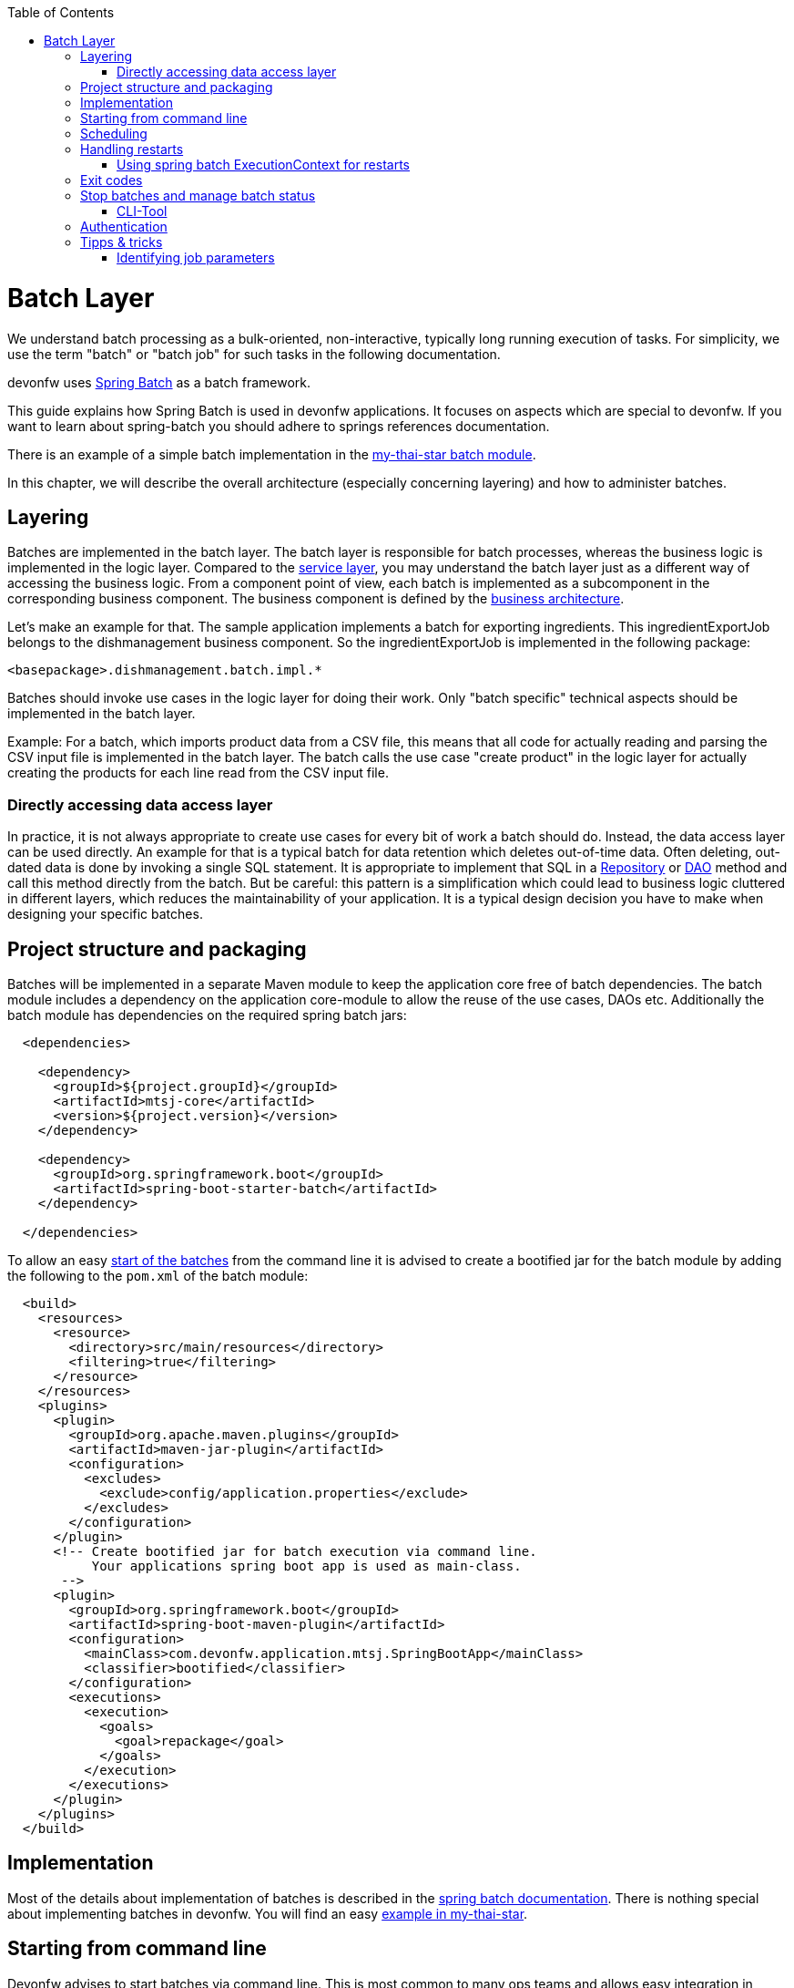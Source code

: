 :toc: macro
toc::[]

= Batch Layer

We understand batch processing as a bulk-oriented, non-interactive, typically long running execution of tasks. For simplicity, we use the term "batch" or "batch job" for such tasks in the following documentation.

devonfw uses link:http://projects.spring.io/spring-batch/[Spring Batch] as a batch framework.

This guide explains how Spring Batch is used in devonfw applications. It focuses on aspects which are special to devonfw. If you want to learn about spring-batch you should adhere to springs references documentation.

There is an example of a simple batch implementation in the https://github.com/devonfw/my-thai-star/tree/develop/java/mtsj/batch[my-thai-star batch module].


In this chapter, we will describe the overall architecture (especially concerning layering) and how to administer batches.

== Layering

Batches are implemented in the batch layer. The batch layer is responsible for batch processes, whereas the business logic is implemented in the logic layer. Compared to the link:guide-service-layer[service layer], you may understand the batch layer just as a different way of accessing the business logic.
From a component point of view, each batch is implemented as a subcomponent in the corresponding business component.
The business component is defined by the link:architecture[business architecture].

Let's make an example for that. The sample application implements a batch for exporting ingredients. This ingredientExportJob belongs to the dishmanagement business component.
So the ingredientExportJob is implemented in the following package:
//Example doesn't exist anymore and I didn't find any other used batches.
[source]
<basepackage>.dishmanagement.batch.impl.*

Batches should invoke use cases in the logic layer for doing their work.
Only "batch specific" technical aspects should be implemented in the batch layer.

==========================
Example:
For a batch, which imports product data from a CSV file, this means that all code for actually reading and parsing the CSV input file is implemented in the batch layer.
The batch calls the use case "create product" in the logic layer for actually creating the products for each line read from the CSV input file.
==========================


===  Directly accessing data access layer
In practice, it is not always appropriate to create use cases for every bit of work a batch should do. Instead, the data access layer can be used directly.
An example for that is a typical batch for data retention which deletes out-of-time data.
Often deleting, out-dated data is done by invoking a single SQL statement. It is appropriate to implement that SQL in a link:guide-repository[Repository] or link:guide-dao[DAO] method and call this method directly from the batch.
But be careful: this pattern is a simplification which could lead to business logic cluttered in different layers, which reduces the maintainability of your application.
It is a typical design decision you have to make when designing your specific batches.

== Project structure and packaging

Batches will be implemented in a separate Maven module to keep the application core free of batch dependencies. The batch module includes a dependency on the application core-module to allow the reuse of the use cases, DAOs etc.
Additionally the batch module has dependencies on the required spring batch jars:

[source,xml]
----
  <dependencies>

    <dependency>
      <groupId>${project.groupId}</groupId>
      <artifactId>mtsj-core</artifactId>
      <version>${project.version}</version>
    </dependency>

    <dependency>
      <groupId>org.springframework.boot</groupId>
      <artifactId>spring-boot-starter-batch</artifactId>
    </dependency>

  </dependencies>
----

To allow an easy xref:start-batch[start of the batches] from the command line it is advised to create a bootified jar for the batch module by adding the following to the `pom.xml` of the batch module:

[source,xml]
----
  <build>
    <resources>
      <resource>
        <directory>src/main/resources</directory>
        <filtering>true</filtering>
      </resource>
    </resources>
    <plugins>
      <plugin>
        <groupId>org.apache.maven.plugins</groupId>
        <artifactId>maven-jar-plugin</artifactId>
        <configuration>
          <excludes>
            <exclude>config/application.properties</exclude>
          </excludes>
        </configuration>
      </plugin>
      <!-- Create bootified jar for batch execution via command line.
           Your applications spring boot app is used as main-class.
       -->
      <plugin>
        <groupId>org.springframework.boot</groupId>
        <artifactId>spring-boot-maven-plugin</artifactId>
        <configuration>
          <mainClass>com.devonfw.application.mtsj.SpringBootApp</mainClass>
          <classifier>bootified</classifier>
        </configuration>
        <executions>
          <execution>
            <goals>
              <goal>repackage</goal>
            </goals>
          </execution>
        </executions>
      </plugin>
    </plugins>
  </build>
----

== Implementation

Most of the details about implementation of batches is described in the https://spring.io/projects/spring-batch[spring batch documentation].
There is nothing special about implementing batches in devonfw. You will find an easy https://github.com/devonfw/my-thai-star/tree/develop/java/mtsj/batch[example in my-thai-star].

[[start-batch]]
== Starting from command line

Devonfw advises to start batches via command line. This is most common to many ops teams and allows easy integration in existing xref:scheduling[schedulers]. In general batches are started with the following command:

----
java -jar <app>-batch-<version>-bootified.jar --spring.main.web-application-type=none --spring.batch.job.enabled=true --spring.batch.job.names=<myJob> <params>
----

[%header]
|===
|Parameter |Explanation
|`--spring.main.web-application-type=none`| This disables the web app (e.g. Tomcat)
|`--spring.batch.job.names=<myJob>`| This specifies the name of the job to run. If you leave this out ALL jobs will be executed. Which probably does not make to much sense.
|`<params>`| (Optional) additional parameters which are passed to your job
|===

This will launch your normal spring boot app, disables the web application part and runs the designated job via Spring Boots `org.springframework.boot.autoconfigure.batch.JobLauncherCommandLineRunner`.

[scheduling]
== Scheduling

In real world scheduling of batches is not as simple as it first might look like.

* Multiple batches have to be executed in order to achieve complex tasks. If one of those batches fails the further execution has to be stopped and operations should be notified for example.
* Input files or those created by batches have to be copied from one node to another.
* Scheduling batch executing could get complex easily (quarterly jobs, run job on first workday of a month, ...)

For devonfw we propose the batches themselves should not mess around with details of scheduling.
Likewise your application should not do so. This complexity should be externalized to a dedicated batch administration service or scheduler.
This service could be a complex product or a simple tool like cron. We propose link:http://rundeck.org[Rundeck] as an open source job scheduler.

This gives full control to operations to choose the solution which fits best into existing administration procedures.

== Handling restarts

If you start a job with the same parameters set after a failed run (BatchStatus.FAILED) a restart will occur.
In many cases your batch should then not reprocess all items it processed in the previous runs.
For that you need some logic to start at the desired offset. There different ways to implement such logic:

* Marking processed items in the database in a dedicated column
* Write all IDs of items to process in a separate table as an initialization step of your batch. You can then delete IDs of already processed items from that table during the batch execution.
* Storing restart information in springs ExecutionContext (see below)

=== Using spring batch ExecutionContext for restarts

By implementing the `ItemStream` interface in your `ItemReader` or `ItemWriter` you may store information about the batch progress in the `ExecutionContext`. You will find an example for that in the CountJob in My Thai Star.

Additional hint: It is important that bean definition method of your `ItemReader`/`ItemWriter` return types implementing `ItemStream`(and not just `ItemReader` or `ItemWriter` alone). For that the `ItemStreamReader` and `ItemStreamWriter` interfaces are provided.

== Exit codes

Your batches should create a meaningful exit code to allow reaction to batch errors e.g. in a xref:scheduling[scheduler].
For that spring batch automatically registers an `org.springframework.boot.autoconfigure.batch.JobExecutionExitCodeGenerator`. To make this mechanism work your spring boot app main class as to populate this exit code to the JVM:

[source,java]
----
@SpringBootApplication
public class SpringBootApp {

  public static void main(String[] args) {
    if (Arrays.stream(args).anyMatch((String e) -> e.contains("--spring.batch.job.names"))) {
      // if executing batch job, explicitly exit jvm to report error code from batch
      System.exit(SpringApplication.exit(SpringApplication.run(SpringBootApp.class, args)));
    } else {
      // normal web application start
      SpringApplication.run(SpringBootApp.class, args);
    }
  }
}

----

== Stop batches and manage batch status

Spring batch uses several database tables to store the status of batch executions.
Each execution may have link:https://docs.spring.io/spring-batch/docs/current/reference/html/index-single.html#jobexecution[different status].
You may use this mechanism to link:https://docs.spring.io/spring-batch/docs/current/reference/html/index-single.html#stoppingAJob[gracefully stop batches].
Additionally in some edge cases (batch process crashed) the execution status may be in an undesired state.
E.g. the state will be running, despite the process crashed sometime ago.
For that cases you have to change the status of the execution in the database.

=== CLI-Tool
Devonfw provides a easy to use cli-tool to manage the executing status of your jobs.
The tool is implemented in the devonfw module `devon4j-batch-tool`. It will provide a runnable jar, which may be used as follows:

List names of all previous executed jobs::
`java -D\'spring.datasource.url=jdbc:h2:~/mts;AUTO_SERVER=TRUE' -jar devon4j-batch-tool.jar jobs list`

Stop job named 'countJob'::
`java -D\'spring.datasource.url=jdbc:h2:~/mts;AUTO_SERVER=TRUE' -jar devon4j-batch-tool.jar jobs stop countJob`

Show help::
`java -D\'spring.datasource.url=jdbc:h2:~/mts;AUTO_SERVER=TRUE' -jar devon4j-batch-tool.jar`

As you can the each invocation includes the JDBC connection string to your database.
This means that you have to make sure that the corresponding DB driver is in the classpath (the prepared jar only contains H2).

== Authentication

Most business application incorporate authentication and authorization.
Your spring boot application will implement some kind of security, e.g. integrated login with username+password or in many cases authentication via an existing IAM.
For security reasons your batch should also implement an authentication mechanism and obey the authorization implemented in your application (e.g. via @RolesAllowed).

Since there are many different authentication mechanism we cannot provide an out-of-the-box solution in devonfw, but we describe a pattern how this can be implemented in devonfw batches.

We suggest to implement the authentication in a Spring Batch tasklet, which runs as the first step in your batch. This tasklet will do all of the work which is required to authenticate the batch. A simple example which authenticates the batch "locally" via username and password could be implemented like this:

[source,java]
----
@Named
public class SimpleAuthenticationTasklet implements Tasklet {

  @Override
  public RepeatStatus execute(StepContribution contribution, ChunkContext chunkContext) throws Exception {

    String username = chunkContext.getStepContext().getStepExecution().getJobParameters().getString("username");
    String password = chunkContext.getStepContext().getStepExecution().getJobParameters().getString("password");
    Authentication authentication = new UsernamePasswordAuthenticationToken(username, password);

    SecurityContextHolder.getContext().setAuthentication(authentication);
    return RepeatStatus.FINISHED;
  }

}
----

The username and password have to be supplied via two cli parameters `-username` and `-password`. This implementation creates an "authenticated" `Authentication` and sets in the Spring Security context. This is just for demonstration normally you should not provide passwords via command line. The actual authentication will be done automatically via Spring Security as in your "normal" application.
If you have a more complex authentication mechanism in your application e.g. via OpenID connect just call this in the tasklet. Naturally you may read authentication parameters (e.g. secrets) from the command line or more securely from a configuration file.

In your Job Configuration set this tasklet as the first step:

[source,java]
----
@Configuration
@EnableBatchProcessing
public class BookingsExportBatchConfig {
  @Inject
  private JobBuilderFactory jobBuilderFactory;

  @Inject
  private StepBuilderFactory stepBuilderFactory;

  @Bean
  public Job myBatchJob() {
    return this.jobBuilderFactory.get("myJob").start(myAuthenticationStep()).next(...).build();
  }

  @Bean
  public Step myAuthenticationStep() {
    return this.stepBuilderFactory.get("myAuthenticationStep").tasklet(myAuthenticatonTasklet()).build();
  }

  @Bean
  public Tasklet myAuthenticatonTasklet() {
    return new SimpleAuthenticationTasklet();
  }
...
----

== Tipps & tricks

=== Identifying job parameters

Spring uses a jobs parameters to identify https://docs.spring.io/spring-batch/docs/current/reference/html/domain.html#jobexecution[job executions]. Parameters starting with "-" are not considered for identifying a job execution.
